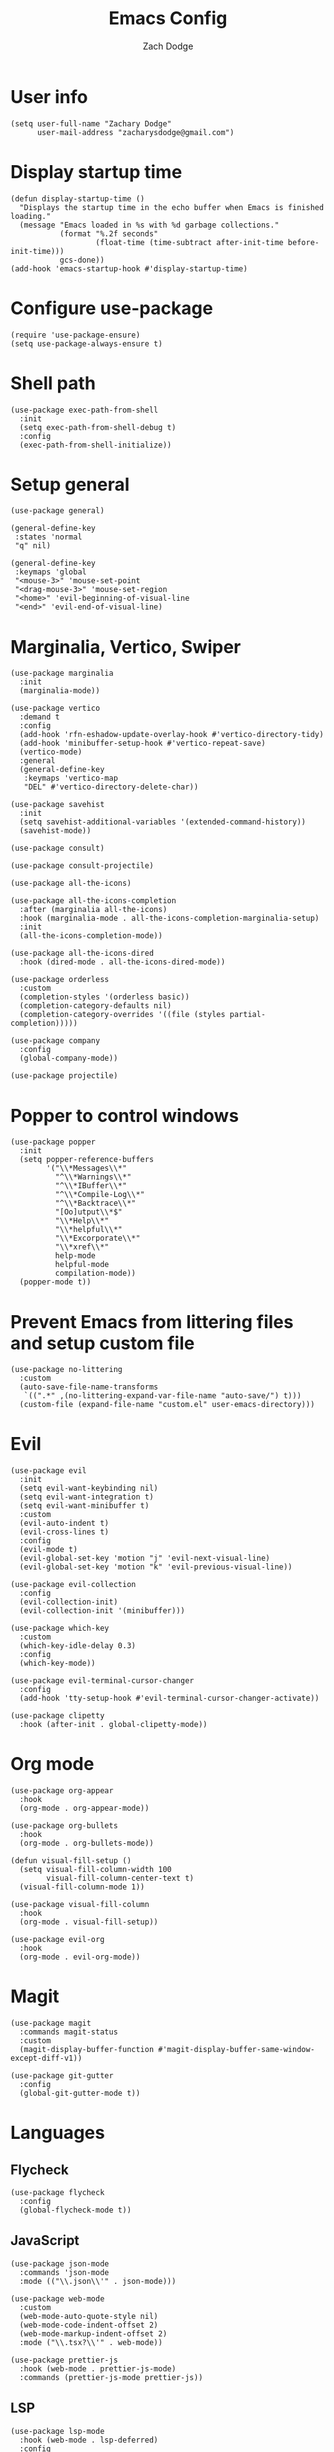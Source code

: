 #+TITLE: Emacs Config
#+AUTHOR: Zach Dodge

* User info
#+begin_src elisp
(setq user-full-name "Zachary Dodge"
      user-mail-address "zacharysdodge@gmail.com")
#+end_src

* Display startup time
#+begin_src elisp
(defun display-startup-time ()
  "Displays the startup time in the echo buffer when Emacs is finished loading."
  (message "Emacs loaded in %s with %d garbage collections."
           (format "%.2f seconds"
                   (float-time (time-subtract after-init-time before-init-time)))
           gcs-done))
(add-hook 'emacs-startup-hook #'display-startup-time)
#+end_src

* Configure use-package
#+begin_src elisp
(require 'use-package-ensure)
(setq use-package-always-ensure t)
#+end_src

* Shell path
#+begin_src elisp
(use-package exec-path-from-shell
  :init
  (setq exec-path-from-shell-debug t)
  :config
  (exec-path-from-shell-initialize))
#+end_src

* Setup general
#+begin_src elisp
(use-package general)

(general-define-key
 :states 'normal
 "q" nil)

(general-define-key
 :keymaps 'global
 "<mouse-3>" 'mouse-set-point
 "<drag-mouse-3>" 'mouse-set-region
 "<home>" 'evil-beginning-of-visual-line
 "<end>" 'evil-end-of-visual-line)
#+end_src

* Marginalia, Vertico, Swiper
#+begin_src elisp
(use-package marginalia
  :init
  (marginalia-mode))

(use-package vertico
  :demand t
  :config
  (add-hook 'rfn-eshadow-update-overlay-hook #'vertico-directory-tidy)
  (add-hook 'minibuffer-setup-hook #'vertico-repeat-save)
  (vertico-mode)
  :general
  (general-define-key
   :keymaps 'vertico-map
   "DEL" #'vertico-directory-delete-char))

(use-package savehist
  :init
  (setq savehist-additional-variables '(extended-command-history))
  (savehist-mode))

(use-package consult)

(use-package consult-projectile)

(use-package all-the-icons)

(use-package all-the-icons-completion
  :after (marginalia all-the-icons)
  :hook (marginalia-mode . all-the-icons-completion-marginalia-setup)
  :init
  (all-the-icons-completion-mode))

(use-package all-the-icons-dired
  :hook (dired-mode . all-the-icons-dired-mode))

(use-package orderless
  :custom
  (completion-styles '(orderless basic))
  (completion-category-defaults nil)
  (completion-category-overrides '((file (styles partial-completion)))))

(use-package company
  :config
  (global-company-mode))

(use-package projectile)
#+end_src

* Popper to control windows
#+begin_src elisp
(use-package popper
  :init
  (setq popper-reference-buffers
        '("\\*Messages\\*"
          "^\\*Warnings\\*"
          "^\\*IBuffer\\*"
          "^\\*Compile-Log\\*"
          "^\\*Backtrace\\*"
          "[Oo]utput\\*$"
          "\\*Help\\*"
          "\\*helpful\\*"
          "\\*Excorporate\\*"
          "\\*xref\\*"
          help-mode
          helpful-mode
          compilation-mode))
  (popper-mode t))
#+end_src

* Prevent Emacs from littering files and setup custom file
#+begin_src elisp
(use-package no-littering
  :custom
  (auto-save-file-name-transforms
   `((".*" ,(no-littering-expand-var-file-name "auto-save/") t)))
  (custom-file (expand-file-name "custom.el" user-emacs-directory)))
#+end_src

* Evil
#+begin_src elisp
(use-package evil
  :init
  (setq evil-want-keybinding nil)
  (setq evil-want-integration t)
  (setq evil-want-minibuffer t)
  :custom
  (evil-auto-indent t)
  (evil-cross-lines t)
  :config
  (evil-mode t)
  (evil-global-set-key 'motion "j" 'evil-next-visual-line)
  (evil-global-set-key 'motion "k" 'evil-previous-visual-line))

(use-package evil-collection
  :config
  (evil-collection-init)
  (evil-collection-init '(minibuffer)))

(use-package which-key
  :custom
  (which-key-idle-delay 0.3)
  :config
  (which-key-mode))

(use-package evil-terminal-cursor-changer
  :config
  (add-hook 'tty-setup-hook #'evil-terminal-cursor-changer-activate))

(use-package clipetty
  :hook (after-init . global-clipetty-mode))
#+end_src

* Org mode
#+begin_src elisp
(use-package org-appear
  :hook
  (org-mode . org-appear-mode))

(use-package org-bullets
  :hook
  (org-mode . org-bullets-mode))

(defun visual-fill-setup ()
  (setq visual-fill-column-width 100
        visual-fill-column-center-text t)
  (visual-fill-column-mode 1))

(use-package visual-fill-column
  :hook
  (org-mode . visual-fill-setup))

(use-package evil-org
  :hook
  (org-mode . evil-org-mode))
#+end_src

* Magit
#+begin_src elisp
(use-package magit
  :commands magit-status
  :custom
  (magit-display-buffer-function #'magit-display-buffer-same-window-except-diff-v1))

(use-package git-gutter
  :config
  (global-git-gutter-mode t))
#+end_src

* Languages
** Flycheck
#+begin_src elisp
(use-package flycheck
  :config
  (global-flycheck-mode t))
#+end_src

** JavaScript
#+begin_src elisp
(use-package json-mode
  :commands 'json-mode
  :mode (("\\.json\\'" . json-mode)))

(use-package web-mode
  :custom
  (web-mode-auto-quote-style nil)
  (web-mode-code-indent-offset 2)
  (web-mode-markup-indent-offset 2)
  :mode ("\\.tsx?\\'" . web-mode))

(use-package prettier-js
  :hook (web-mode . prettier-js-mode)
  :commands (prettier-js-mode prettier-js))
#+end_src

** LSP
#+begin_src elisp
(use-package lsp-mode
  :hook (web-mode . lsp-deferred)
  :config
  (add-to-list 'lsp-file-watch-ignored-directories "[/\\\\\]build\\'"))

(use-package lsp-ui
  :after 'lsp-mode)
#+end_src

** Tree sitter
#+begin_src elisp
(use-package tree-sitter
  :config
  (global-tree-sitter-mode))

(use-package tree-sitter-langs
  :config
  (tree-sitter-require 'tsx))
#+end_src

** Markdown
#+begin_src elisp
(use-package markdown-mode
  :commands 'markdown-mode
  :mode (("\\.md\\'" . markdown-mode)))
#+end_src

** Fish
#+begin_src elisp
(use-package fish-mode
  :commands 'fish-mode
  :mode (("\\.fish\\'" . fish-mode)))
#+end_src

* Vterm
#+begin_src elisp
(use-package vterm
  :commands vterm
  :config
  (when (not (or (eq system-type 'windows-nt) (eq system-type 'ms-dos))) (setq vterm-shell (executable-find "fish")))
  :hook
  (vterm-mode . (lambda () (display-line-numbers-mode -1))))
#+end_src

* Miscellaneous editor packages
#+begin_src elisp
(use-package avy
  :custom
  (avy-style 'pre)
  :commands (avy-goto-char avy-goto-word-0 avy-goto-line))

(use-package undo-tree
  :custom (undo-tree-history-directory-alist `(("." . ,(concat user-emacs-directory "undo-tree-hist/"))))
  :hook ((text-mode . undo-tree-mode)
         (prog-mode . undo-tree-mode))
  :general
  (general-define-key :states '(normal visual) "u" #'undo-tree-undo))

(use-package paren
  :config
  (show-paren-mode t))

(use-package rainbow-delimiters
  :hook (prog-mode . rainbow-delimiters-mode))

(use-package highlight-indentation
  :hook (prog-mode . highlight-indentation-mode)
  :hook (prog-mode . highlight-indentation-current-column-mode))
#+end_src

* Configure path from shell
#+begin_src elisp
(use-package exec-path-from-shell
  :config
  (when (eq window-system 'ns)
    (exec-path-from-shell-initialize)))
#+end_src

* Load custom file
#+begin_src elisp
(load (expand-file-name "custom.el" user-emacs-directory) t t)
#+end_src

* Doom zenburn theme and modeline
#+begin_src elisp
(use-package doom-modeline
  :config
  (doom-modeline-mode t))

(use-package doom-themes
  :config
  (load-theme 'doom-monokai-machine t)
  (defun my/apply-theme (appearance)
    "Load theme, taking current system APPEARANCE into consideration."
    (mapc #'disable-theme custom-enabled-themes)
    (pcase appearance
      ('light (load-theme 'doom-solarized-light t))
      ('dark (load-theme 'doom-monokai-machine t))))
  (when (eq system-type 'darwin)
    (add-hook 'ns-system-appearance-change-functions #'my/apply-theme)))
#+end_src

* Automatically update packages
#+begin_src elisp
(use-package auto-package-update
  :custom
  (auto-package-update-interval 7)
  (auto-package-update-prompt-before-update t)
  (auto-package-update-hide-results t)
  :config
  (auto-package-update-maybe)
  (auto-package-update-at-time "09:00"))
#+end_src

* Global modes and non-standard customization
#+begin_src elisp
(global-subword-mode t)
(tool-bar-mode 0)
(column-number-mode)
(global-display-line-numbers-mode 1)
(add-hook 'prog-mode-hook 'hs-minor-mode)
(global-hl-line-mode)
(global-auto-revert-mode t)
(xterm-mouse-mode)
(set-window-scroll-bars (minibuffer-window) nil nil)
#+end_src

* Keybindings
#+begin_src elisp
(when (not (fboundp 'revert-buffer-quick))
  (defun revert-buffer-quick ()
    (interactive)
    (revert-buffer t (not (buffer-modified-p)))))
(general-define-key
 :states '(normal visual)
 :keymaps 'override
 :prefix "SPC"
 "SPC" '(execute-extended-command :which-key "M-x")
 ";" '(eval-expression :which-key)
 "b" '(:ignore t :which-key "buffer")
 "b b" '(consult-projectile-switch-to-buffer :which-key)
 "b B" '(switch-to-buffer :which-key)
 "b d" '(kill-current-buffer :which-key)
 "b f" '(lsp-format-buffer :which-key)
 "b n" '(next-buffer :which-key)
 "b p" '(previous-buffer :which-key)
 "b r" '(revert-buffer-quick :which-key)
 "c" '(:ignore t :which-key "code")
 "c a" '(lsp-execute-code-action :which-key)
 "c c" '(comment-dwim :which-key)
 "c e" '(lsp-eslint-apply-all-fixes :which-key)
 "c f" '(hs-toggle-hiding :which-key)
 "c r" '(lsp-rename :which-key)
 "e" '(eval-last-sexp :which-key)
 "f" '(:ignore t :which-key "file")
 "f c" '((lambda ()
           (interactive)
           (find-file (expand-file-name "custom.el" user-emacs-directory)))
         :which-key "Edit custom file")
 "f e" '((lambda ()
           (interactive)
           (find-file (expand-file-name "early-init.el" user-emacs-directory)))
         :which-key "Edit early-init file")
 "f f" '(find-file :which-key)
 "f i" '((lambda ()
           (interactive)
           (find-file (expand-file-name "init.el" user-emacs-directory)))
         :which-key "Edit init file")
 "f o" '((lambda ()
           (interactive)
           (find-file (expand-file-name "README.org" user-emacs-directory)))
         :which-key "Edit literate config")
 "f p" '((lambda ()
           (interactive)
           (let ((default-directory user-emacs-directory))
             (consult-projectile-find-file)))
         :which-key "Browse private config")
 "f s" '(save-buffer :which-key)
 "g" '(:ignore t :which-key "magit")
 "g b" '(magit-blame :which-key)
 "g g" '(magit-status :which-key)
 "h" '(:ignore t :which-key "help")
 "h f" '(describe-function :which-key)
 "h k" '(describe-key :which-key)
 "h m" '(describe-mode :which-key)
 "h o" '(describe-symbol :which-key)
 "h t" '(load-theme :which-ket)
 "h v" '(describe-variable :which-key)
 "j" '(avy-goto-char :which-key)
 "J" '(:ignore t :which-key "jump")
 "J c" '(avy-goto-char :which-key)
 "J l" '(avy-goto-line :which-key)
 "J w" '(avy-goto-word-0 :which-key)
 "o" '(:ignore t :which-key "open/org")
 "o c" '(org-toggle-checkbox :which-key)
 "o t" '(org-todo :which-key)
 "o v" '(vterm :which-key)
 "o w" '((lambda ()
           (interactive)
           (find-file (concat (file-name-as-directory "~/org") "work.org")))
         :which-key "Edit work org file")
 "p" '(:ignore t :which-key "project")
 "p a" '(projectile-add-known-project :which-key)
 "p b" '(consult-projectile-switch-to-buffer :which-key)
 "p f" '(consult-projectile-find-file :which-key)
 "p p" '(consult-projectile-switch-project :which-key)
 "q" '(:ignore t :which-key "quit")
 "q q" '(evil-quit-all :which-key)
 "s" '(:ignore t :which-key "search")
 "s r" '(consult-rg :which-key)
 "s s" '(consult-line :which-key)
 "t" '(:ignore t :which-key "toggle")
 "t m" '(toggle-frame-maximized :which-key)
 "u" '(:ignore t :which-key "undo")
 "u b" '(undo-tree-switch-branch :which-key)
 "u r" '(undo-tree-redo :which-key)
 "u u" '(undo-tree-undo :which-key)
 "u v" '(undo-tree-visualize :which-key)
 "w" '(:ignore t :which-key "window")
 "w d" '(evil-window-delete :which-key)
 "w h" '(evil-window-left :which-key)
 "w j" '(evil-window-down :which-key)
 "w k" '(evil-window-up :which-key)
 "w l" '(evil-window-right :which-key)
 "w <left>" '(evil-window-left :which-key)
 "w <down>" '(evil-window-down :which-key)
 "w <up>" '(evil-window-up :which-key)
 "w <right>" '(evil-window-right :which-key)
 "w s" '(evil-window-split :which-key)
 "w v" '(evil-window-vsplit :which-key)
 "x" '(scratch-buffer :which-key))
#+end_src

* Load any private (non-version-controlled) config

#+begin_src elisp
(load (expand-file-name "private.el" user-emacs-directory) t t)
#+end_src
